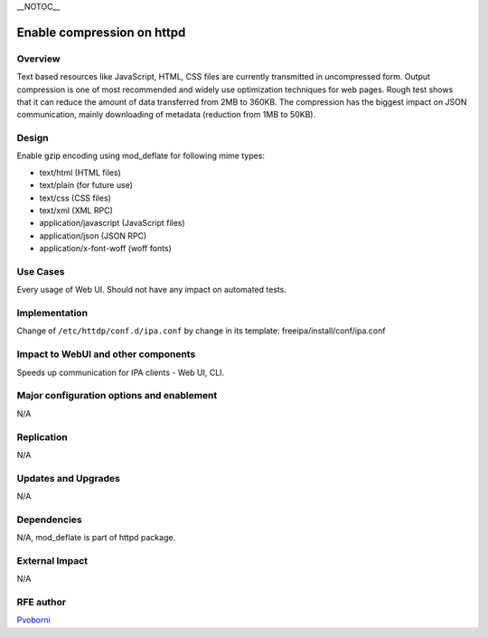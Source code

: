 \__NOTOC_\_

.. _enable_compression_on_httpd:

Enable compression on httpd
===========================

Overview
--------

Text based resources like JavaScript, HTML, CSS files are currently
transmitted in uncompressed form. Output compression is one of most
recommended and widely use optimization techniques for web pages. Rough
test shows that it can reduce the amount of data transferred from 2MB to
360KB. The compression has the biggest impact on JSON communication,
mainly downloading of metadata (reduction from 1MB to 50KB).

Design
------

Enable gzip encoding using mod_deflate for following mime types:

-  text/html (HTML files)
-  text/plain (for future use)
-  text/css (CSS files)
-  text/xml (XML RPC)
-  application/javascript (JavaScript files)
-  application/json (JSON RPC)
-  application/x-font-woff (woff fonts)

.. _use_cases:

Use Cases
---------

Every usage of Web UI. Should not have any impact on automated tests.

Implementation
--------------

Change of ``/etc/httdp/conf.d/ipa.conf`` by change in its template:
freeipa/install/conf/ipa.conf

.. _impact_to_webui_and_other_components:

Impact to WebUI and other components
------------------------------------

Speeds up communication for IPA clients - Web UI, CLI.

.. _major_configuration_options_and_enablement:

Major configuration options and enablement
------------------------------------------

N/A

Replication
-----------

N/A

.. _updates_and_upgrades:

Updates and Upgrades
--------------------

N/A

Dependencies
------------

N/A, mod_deflate is part of httpd package.

.. _external_impact:

External Impact
---------------

N/A

.. _rfe_author:

RFE author
----------

`Pvoborni <User:Pvoborni>`__

